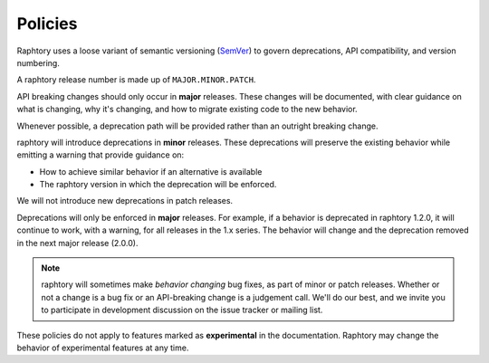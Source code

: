 .. _develop.policies:

********
Policies
********

.. _policies.version:

Raphtory uses a loose variant of semantic versioning (`SemVer`_) to govern
deprecations, API compatibility, and version numbering.

A raphtory release number is made up of ``MAJOR.MINOR.PATCH``.

API breaking changes should only occur in **major** releases. These changes
will be documented, with clear guidance on what is changing, why it's changing,
and how to migrate existing code to the new behavior.

Whenever possible, a deprecation path will be provided rather than an outright
breaking change.

raphtory will introduce deprecations in **minor** releases. These deprecations
will preserve the existing behavior while emitting a warning that provide
guidance on:

* How to achieve similar behavior if an alternative is available
* The raphtory version in which the deprecation will be enforced.

We will not introduce new deprecations in patch releases.

Deprecations will only be enforced in **major** releases. For example, if a
behavior is deprecated in raphtory 1.2.0, it will continue to work, with a
warning, for all releases in the 1.x series. The behavior will change and the
deprecation removed in the next major release (2.0.0).

.. note::

   raphtory will sometimes make *behavior changing* bug fixes, as part of
   minor or patch releases. Whether or not a change is a bug fix or an
   API-breaking change is a judgement call. We'll do our best, and we
   invite you to participate in development discussion on the issue
   tracker or mailing list.

These policies do not apply to features marked as **experimental** in the documentation.
Raphtory may change the behavior of experimental features at any time.


.. _SemVer: https://semver.org
